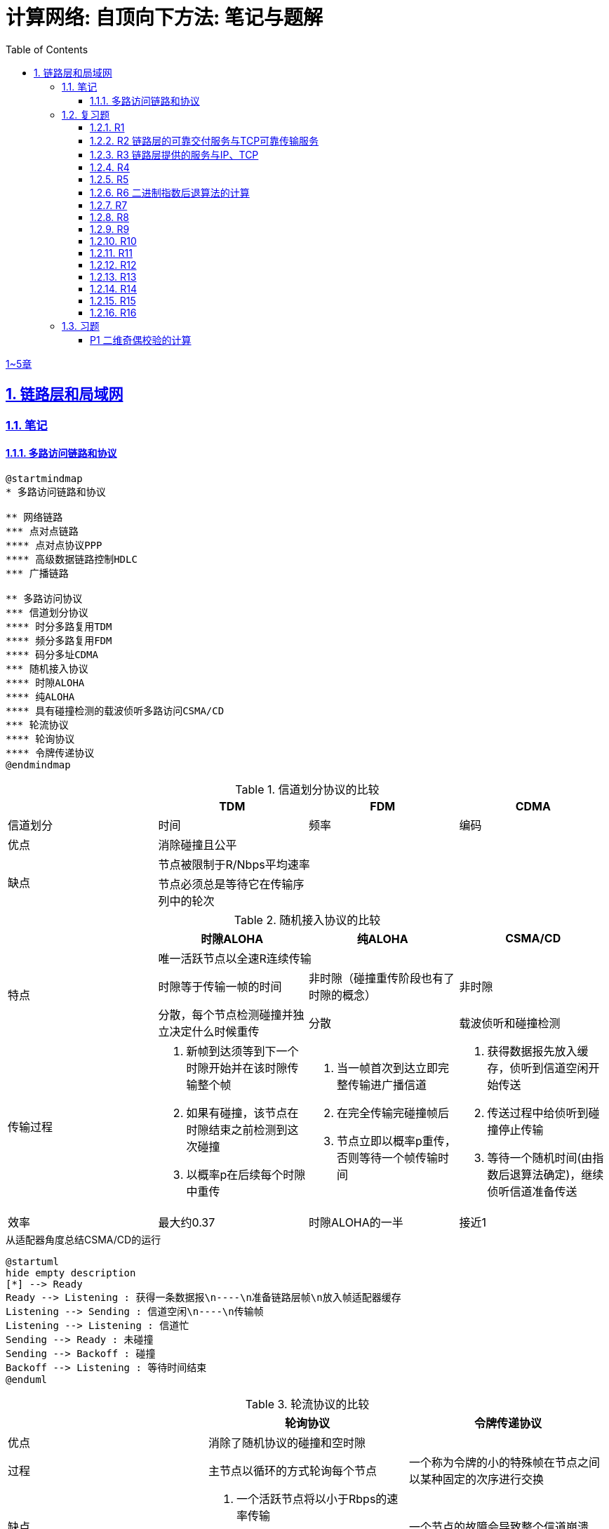 = 计算网络: 自顶向下方法: 笔记与题解
:imagesdir: ./img
:toc: left
:toclevels: 4
:stem: latexmath
:sectlinks:
:favicon:
:sectnums:
:sectnumlevels: 3
:docinfo: shared
:webfonts: Noto+Sans+Simplified+Chinese:300,300italic,400,400italic,600,600italic%7CNoto+Serif+Simplified+Chinese:400,400italic,700,700italic%7CDroid+Sans+Mono:400,700

link:legacy.html[1~5章]

== 链路层和局域网

=== 笔记

==== 多路访问链路和协议

[plantuml, target=ch6-3a, format=svg]
....
@startmindmap
* 多路访问链路和协议

** 网络链路
*** 点对点链路
**** 点对点协议PPP
**** 高级数据链路控制HDLC
*** 广播链路

** 多路访问协议
*** 信道划分协议
**** 时分多路复用TDM
**** 频分多路复用FDM
**** 码分多址CDMA
*** 随机接入协议
**** 时隙ALOHA
**** 纯ALOHA
**** 具有碰撞检测的载波侦听多路访问CSMA/CD
*** 轮流协议
**** 轮询协议
**** 令牌传递协议
@endmindmap
....

.信道划分协议的比较
[cols="4*^.^"]
|===
| |TDM |FDM |CDMA

|信道划分
|时间
|频率
|编码

|优点
3+|消除碰撞且公平

.2+|缺点
3+|节点被限制于R/Nbps平均速率

|节点必须总是等待它在传输序列中的轮次
|
|
|===

.随机接入协议的比较
|===
||时隙ALOHA |纯ALOHA| CSMA/CD

.3+.^|特点

3+^|唯一活跃节点以全速R连续传输

|时隙等于传输一帧的时间
|非时隙（碰撞重传阶段也有了时隙的概念）
|非时隙

|分散，每个节点检测碰撞并独立决定什么时候重传
|分散
|载波侦听和碰撞检测

.^|传输过程
a|. 新帧到达须等到下一个时隙开始并在该时隙传输整个帧
. 如果有碰撞，该节点在时隙结束之前检测到这次碰撞
. 以概率p在后续每个时隙中重传
a|. 当一帧首次到达立即完整传输进广播信道
. 在完全传输完碰撞帧后
. 节点立即以概率p重传，否则等待一个帧传输时间
a|. 获得数据报先放入缓存，侦听到信道空闲开始传送
. 传送过程中给侦听到碰撞停止传输
. 等待一个随机时间(由指数后退算法确定)，继续侦听信道准备传送

|效率
|最大约0.37
|时隙ALOHA的一半
|接近1
|===

.从适配器角度总结CSMA/CD的运行
[plantuml, target=ch6-3b, format=svg]
....
@startuml
hide empty description
[*] --> Ready
Ready --> Listening : 获得一条数据报\n----\n准备链路层帧\n放入帧适配器缓存
Listening --> Sending : 信道空闲\n----\n传输帧
Listening --> Listening : 信道忙
Sending --> Ready : 未碰撞
Sending --> Backoff : 碰撞
Backoff --> Listening : 等待时间结束
@enduml
....

.轮流协议的比较
|===
||轮询协议|令牌传递协议

|优点
2+^|消除了随机协议的碰撞和空时隙

|过程
|主节点以循环的方式轮询每个节点
|一个称为令牌的小的特殊帧在节点之间以某种固定的次序进行交换

|缺点
a|. 一个活跃节点将以小于Rbps的速率传输
. 主节点有故障导致整个信道不可用
|一个节点的故障会导致整个信道崩溃
|===

.多路访问协议的比较
|===
||信道划分协议|随机接入协议|轮流协议

|当仅有一个节点发送数据时该节点的吞吐量
|R/N
|R
a|* 轮询协议<R
* 令牌传递协议为R

|当有M个节点发送数据时每个节点的吞吐量
|R/N
a|* 时隙ALOHA为0.37R/M
* 纯ALOHA是时隙ALOHA的一半
* CSMA/CD为R/M
a|* 轮询协议<R/M
* 令牌传递协议为R/M

|是否分散
|是
|是
|否
|===

image::fig6-12.png[width=560]
image::fig6-15.png[width=500]
image::fig6-17.png[width=360]
image::fig6-19.png[width=560]
image::fig6-24.png[width=430]
image::fig6-30.png[width=390]

=== 复习题

==== R1

考虑在6.1节（p.286）中的运输类比。如果一个乘客类比为一个数据报，什么类比于链路层帧？

乘客和乘客乘乘坐的交通工具（轿车、飞机、火车）一起构成一个链路层帧。

==== R2 链路层的可靠交付服务与TCP可靠传输服务

如果在因特网中的所有链路都提供可靠的交付服务，TCP可靠传输服务将是多余的吗？为什么？

TCP可靠传输服务确保传输数据比特不会收到损坏或丢失，且按序交付。而链路层提供的可靠交付服务是面向链路层帧的，这就不能保证数据按序交付。此外，由于路由环路或设备故障，IP可能会丢失数据包。所以TCP可靠传输服务不是多余的。

==== R3 链路层提供的服务与IP、TCP

链路层协议能够向网络层提供哪些可能的服务？在这些链路层服务中，哪些在IP中有对应的服务？哪些在TCP中有对应的服务？

链路层协议向网络层提供的服务：

. 成帧。TCP同样将应用层报文分段，将其封装成运输层报文段。IP将运输层报文段（分片并）用网络层数据报封装起来。
. 链路接入。
. 可靠交付。TCP提供更宏观的可靠运输服务。
. 差错检测和纠正。IP和TCP提供有限的差错检测，即因特网检验和。

==== R4

假设两个节点同时经一个速率为R的广播信道开始传输一个长度为L的分组。用d~prop~表示这两个节点之间的传播时延。如果d~prop~<L/R，会出现碰撞吗？为什么？

image:ch6-r4.png[]

假设节点在t~0~开始传输分组，在t~2~传输完成。由于d~prop~<L/R，节点会在t~1~收到其他节点发送的分组，因此会发生碰撞。

==== R5

在6.3节中，我们列出了广播信道的4种希望的特性。这些特性中的哪些是时隙ALOHA所具有的？令牌传递具有这些特性中的哪些？

[cols="1h,2*"]
|===
||时隙ALOHA |令牌传递

|1）单节点传输时，该节点具有Rbps吞吐量
|✓
|✓

|2）M个节点传输时，每节点具有R/Mbps吞吐量
|✗ 大概0.37R/M
|✓

|3）分散的
|✗ 不完全分散，节点之间需要同步时隙
|✓

|4）简单的
|✓
|✓
|===

==== R6 二进制指数后退算法的计算

在CSMA/CD中，在第5次碰撞后，节点选择K=4的概率有多大？结果K=4在10Mbps以太网上对应于多少秒的时延？

在经历n次碰撞后的K待选集合是stem:[\{0, 1, 2, \dotsc, 2^n-1\}]。当n=5时，这是集合是stem:[\{0, 1, \dotsc, 31\}]，因此选择K=4的概率是1/32。

10Mbps以太网上T~512b~=512b÷10Mbps=51.2ms，因此时延是K×T~512b~=4×5.12ms=204.8ms。

==== R7

使用人类在鸡尾酒会交互的类比来描述轮询和令牌传递协议。

在轮询中，一个主持人每次只允许一个参与者说话，每个参与者都有机会以轮流的方式说话。对于令牌传递，没有主持人，但有酒杯，参与者轮流拿着。只有当参与者拿着酒杯的时候，才允许他说话。

==== R8

如果局域网有很大的周长时，为什么令牌环协议将是低效的？

当一个节点发送一个帧时，该节点必须等待该帧在整个环上传播，然后该节点才能释放令牌。因此，如果L/R与t~prop~相比很小，那么该协议将是低效的。

==== R9

MAC地址空间有多大？IPv4的地址空间呢？IPv6的地址空间呢？

2^48 ≈        281 474 十亿
2^32 ≈              4 十亿
2^64 ≈ 18 446 744 073 十亿

==== R10

假设节点A、B和C（通过它们的适配器）都连接到同一个广播局域网上。如果A向B发送数千个IP数据报．每个封装帧都有B的MAC地址，C的适配器会处理这些帧吗？如果会，C的适配器将会把这些帧中的IP数据报传递给C的网络层吗？如果A用MAC广播地址来发送这些帧，你的回答将有怎样的变化呢？

如果封装帧是B的MAC地址，C的适配器会处理这些帧，但只是把它们丢弃而不会传递给网络层。

如果A用MAC广播地址发送这些帧，C的适配器会处理这些帧，而且会传递给网络层。

==== R11

ARP查询为什么要在广播帧中发送呢？ARP响应为什么要在一个具有特定目的MAC地址的帧中发送呢？

因为查询的主机不知道哪个适配器MAC地址与有关的IP地址相对应，所以ARP查询是在广播帧中发送的。对于响应，发送节点知道应该向哪个适配器地址发送响应，所以不需要发送广播帧。

==== R12

对于图6-19中的网络，路由器有两个ARP模块，每个都有自己的ARP表。同样的MAC地址可能在两张表中都出现吗？

这是不可能的。每个局域网都有自己独特的一组适配器连接到它，每个适配器都有一个独特的MAC地址。

==== R13

比较10BASE-T、100BASE-T和吉比特以太网的帧结构。它们有什么不同吗？

没有不同。

==== R14

考虑图6-15。在4.3节的寻址意义下，有多少个子网呢？

两个：一个内部子网和外部网络。

==== R15

在一个支持802.1Q协议交换机上能够配置的VLAN的最大数量是多少？为什么？

在802.1Q协议中，VLAN标识符字段是12比特，因此最多能配置2^12=4096个VLAN。

==== R16

假设支持K个VLAN组的N台交换机经过一个干线协议连接起来。连接这些交换机需要多少端口？评价你的答案。

....
     +-------+  +-------+                +-------+
     |       |  |       |      ...       |       |
-----+--*  *-+--+-*   *-+------    ------+-*   *-+------
     +-------+  +-------+                +-------+
....

位于首尾的两台交换机分别用1个端口中继，中间剩余的N-2台交换机每台需要2个端口连接，总共需要的端口数量是2+2×(N-2)。

:sectnums:

=== 习题

:sectnums!:

==== P1 二维奇偶校验的计算

假设某分组的信息内容是比特模式1110 0110 1001 1101，并且使用了偶校验方案。在采用二维奇偶校验方案的情况下，包含该检验比特的字段的值是什么？你的回答应该使用最小长度检验和字段。

16比特的数据采用二维奇偶校验方案的行列组合有两种：2行8列和4行4列，检验和的长度分别是11比特和9比特。由于要是检验和字段长度最小，因此选择4行4列。

....
1 1 1 0 | 1
0 1 1 0 | 0
1 0 0 1 | 0
1 1 0 1 | 1
--------|--
1 1 0 0 | 0
....
:sectnums:
